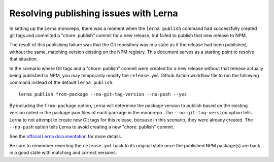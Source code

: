 Resolving publishing issues with Lerna
################################

In setting up the Lerna monorepo, there was a moment when the ``lerna publish`` command had successfully created git tags and commited a "chore: publish" commit for a new release, but failed to publish that new release to NPM.

The result of this publishing failure was that the Git repository was in a state as if the release had been published, without the same, matching version existing on the NPM registry. This document serves as a starting point to resolve that situation.

In the scenario where Git tags and a "chore: publish" commit were created for a new release without that release actually being published to NPM, you may temporarily modify the ``release.yml`` Github Action workflow file to run the following command instead of the default ``lerna publish``:

::

  lerna publish from-package --no-git-tag-version --no-push --yes

By including the ``from-package`` option, Lerna will determine the package version to publish based on the existing version noted in the package.json files of each package in the monorepo. The ``--no-git-tag-version`` option tells Lerna to not attempt to create new Git tags for this release, because in this scenario, they were already created. The ``--no-push`` option tells Lerna to avoid creating a new "chore: publish" commit.

See the `official Lerna documentation <https://github.com/lerna/lerna/tree/main/commands/publish#readme>`_ for more details.

Be sure to remember reverting the ``release.yml`` back to its original state once the published NPM package(s) are back in a good state with matching and correct versions.
